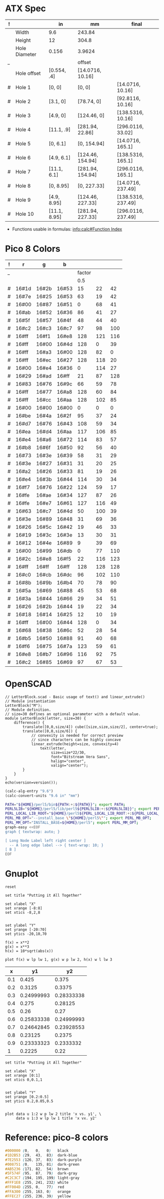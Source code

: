 
* ATX Spec

| ! |               | in           | mm               | final              |
|---+---------------+--------------+------------------+--------------------|
|   | Width         | 9.6          | 243.84           |                    |
|   | Height        | 12           | 304.8            |                    |
|   | Hole Diameter | 0.156        | 3.9624           |                    |
| _ |               |              | offset           |                    |
|   | Hole offset   | [0.554, .4]  | [14.0716, 10.16] |                    |
|---+---------------+--------------+------------------+--------------------|
| # | Hole 1        | [0,     0]   | [0, 0]           | [14.0716, 10.16]   |
| # | Hole 2        | [3.1,   0]   | [78.74, 0]       | [92.8116, 10.16]   |
| # | Hole 3        | [4.9,   0]   | [124.46, 0]      | [138.5316, 10.16]  |
| # | Hole 4        | [11.1, .9]   | [281.94, 22.86]  | [296.0116, 33.02]  |
|---+---------------+--------------+------------------+--------------------|
| # | Hole 5        | [0,    6.1]  | [0, 154.94]      | [14.0716, 165.1]   |
| # | Hole 6        | [4.9,  6.1]  | [124.46, 154.94] | [138.5316, 165.1]  |
| # | Hole 7        | [11.1, 6.1]  | [281.94, 154.94] | [296.0116, 165.1]  |
|---+---------------+--------------+------------------+--------------------|
| # | Hole 8        | [0,    8.95] | [0, 227.33]      | [14.0716, 237.49]  |
| # | Hole 9        | [4.9,  8.95] | [124.46, 227.33] | [138.5316, 237.49] |
| # | Hole 10       | [11.1, 8.95] | [281.94, 227.33] | [296.0116, 237.49] |
#+TBLFM: $4=usimplify($in*in/mm)::$5=$mm+$offset

- Functions usable in formulas: [[info:calc#Function Index][info:calc#Function Index]]

* Pico 8 Colors

| ! |     r |     g |     b |        |     |     |
|---+-------+-------+-------+--------+-----+-----|
| _ |       |       |       | factor |     |     |
|   |       |       |       |    0.5 |     |     |
|---+-------+-------+-------+--------+-----+-----|
| # | 16#1d | 16#2b | 16#53 |     15 |  22 |  42 |
| # | 16#7e | 16#25 | 16#53 |     63 |  19 |  42 |
| # | 16#00 | 16#87 | 16#51 |      0 |  68 |  41 |
| # | 16#ab | 16#52 | 16#36 |     86 |  41 |  27 |
| # | 16#5f | 16#57 | 16#4f |     48 |  44 |  40 |
| # | 16#c2 | 16#c3 | 16#c7 |     97 |  98 | 100 |
| # | 16#ff | 16#f1 | 16#e8 |    128 | 121 | 116 |
| # | 16#ff | 16#00 | 16#4d |    128 |   0 |  39 |
| # | 16#ff | 16#a3 | 16#00 |    128 |  82 |   0 |
| # | 16#ff | 16#ec | 16#27 |    128 | 118 |  20 |
| # | 16#00 | 16#e4 | 16#36 |      0 | 114 |  27 |
| # | 16#29 | 16#ad | 16#ff |     21 |  87 | 128 |
| # | 16#83 | 16#76 | 16#9c |     66 |  59 |  78 |
| # | 16#ff | 16#77 | 16#a8 |    128 |  60 |  84 |
| # | 16#ff | 16#cc | 16#aa |    128 | 102 |  85 |
|---+-------+-------+-------+--------+-----+-----|
| # | 16#00 | 16#00 | 16#00 |      0 |   0 |   0 |
| # | 16#be | 16#4a | 16#2f |     95 |  37 |  24 |
| # | 16#d7 | 16#76 | 16#43 |    108 |  59 |  34 |
| # | 16#ea | 16#d4 | 16#aa |    117 | 106 |  85 |
| # | 16#e4 | 16#a6 | 16#72 |    114 |  83 |  57 |
| # | 16#b8 | 16#6f | 16#50 |     92 |  56 |  40 |
| # | 16#73 | 16#3e | 16#39 |     58 |  31 |  29 |
| # | 16#3e | 16#27 | 16#31 |     31 |  20 |  25 |
| # | 16#a2 | 16#26 | 16#33 |     81 |  19 |  26 |
| # | 16#e4 | 16#3b | 16#44 |    114 |  30 |  34 |
| # | 16#f7 | 16#76 | 16#22 |    124 |  59 |  17 |
| # | 16#fe | 16#ae | 16#34 |    127 |  87 |  26 |
| # | 16#fe | 16#e7 | 16#61 |    127 | 116 |  49 |
| # | 16#63 | 16#c7 | 16#4d |     50 | 100 |  39 |
| # | 16#3e | 16#89 | 16#48 |     31 |  69 |  36 |
| # | 16#26 | 16#5c | 16#42 |     19 |  46 |  33 |
| # | 16#19 | 16#3c | 16#3e |     13 |  30 |  31 |
| # | 16#12 | 16#4e | 16#89 |      9 |  39 |  69 |
| # | 16#00 | 16#99 | 16#db |      0 |  77 | 110 |
| # | 16#2c | 16#e8 | 16#f5 |     22 | 116 | 123 |
| # | 16#ff | 16#ff | 16#ff |    128 | 128 | 128 |
| # | 16#c0 | 16#cb | 16#dc |     96 | 102 | 110 |
| # | 16#8b | 16#9b | 16#b4 |     70 |  78 |  90 |
| # | 16#5a | 16#69 | 16#88 |     45 |  53 |  68 |
| # | 16#3a | 16#44 | 16#66 |     29 |  34 |  51 |
| # | 16#26 | 16#2b | 16#44 |     19 |  22 |  34 |
| # | 16#18 | 16#14 | 16#25 |     12 |  10 |  19 |
| # | 16#ff | 16#00 | 16#44 |    128 |   0 |  34 |
| # | 16#68 | 16#38 | 16#6c |     52 |  28 |  54 |
| # | 16#b5 | 16#50 | 16#88 |     91 |  40 |  68 |
| # | 16#f6 | 16#75 | 16#7a |    123 |  59 |  61 |
| # | 16#e8 | 16#b7 | 16#96 |    116 |  92 |  75 |
| # | 16#c2 | 16#85 | 16#69 |     97 |  67 |  53 |
#+TBLFM: $5=round($r*$factor)::$6=round($g*$factor)::$7=round($b*$factor)


* OpenSCAD

#+BEGIN_SRC scad :tangle "~/atx.scad"
  // LetterBlock.scad - Basic usage of text() and linear_extrude()
  // Module instantiation
  LetterBlock("M");
  // Module definition.
  // size=30 defines an optional parameter with a default value.
  module LetterBlock(letter, size=30) {
      difference() {
          translate([0,0,size/4]) cube([size,size,size/2], center=true);
          translate([0,0,size/6]) {
              // convexity is needed for correct preview
              // since characters can be highly concave
              linear_extrude(height=size, convexity=4)
                  text(letter,
                       size=size*22/30,
                       font="Bitstream Vera Sans",
                       halign="center",
                       valign="center");
          }
      }
  }
  echo(version=version());
#+END_SRC

#+BEGIN_SRC emacs-lisp
(calc-alg-entry "9.6")
(calc-convert-units "9.6 in" "mm")
#+END_SRC

#+BEGIN_SRC sh :results output
PATH="${HOME}/perl5/bin${PATH:+:${PATH}}"; export PATH;
PERL5LIB="${HOME}/perl5/lib/perl5${PERL5LIB:+:${PERL5LIB}}"; export PERL5LIB;
PERL_LOCAL_LIB_ROOT="${HOME}/perl5${PERL_LOCAL_LIB_ROOT:+:${PERL_LOCAL_LIB_ROOT}}"; export PERL_LOCAL_LIB_ROOT;
PERL_MB_OPT="--install_base \"${HOME}/perl5\""; export PERL_MB_OPT;
PERL_MM_OPT="INSTALL_BASE=${HOME}/perl5"; export PERL_MM_OPT;
graph-easy <<EOF
graph { textwrap: auto; }

[ Long Node Label left right center ]
  -- A long edge label --> { text-wrap: 10; }
[ B ]
EOF
#+END_SRC

#+RESULTS:
: +--------+           +---+
: |  Long  |           |   |
: |  Node  |           |   |
: | Label  |  A long   | B |
: |  left  |  edge     |   |
: | right  |  label    |   |
: | center | --------> |   |
: +--------+           +---+


* Gnuplot

#+begin_src gnuplot :exports code :file file.png
reset

set title "Putting it All Together"

set xlabel "X"
set xrange [-8:8]
set xtics -8,2,8


set ylabel "Y"
set yrange [-20:70]
set ytics -20,10,70

f(x) = x**2
g(x) = x**3
h(x) = 10*sqrt(abs(x))

plot f(x) w lp lw 1, g(x) w p lw 2, h(x) w l lw 3
#+end_src

#+RESULTS:
[[file:file.png]]

#+tblname: basic-plot
|   x |         y1 |         y2 |
|-----+------------+------------|
| 0.1 |      0.425 |      0.375 |
| 0.2 |     0.3125 |     0.3375 |
| 0.3 | 0.24999993 | 0.28333338 |
| 0.4 |      0.275 |    0.28125 |
| 0.5 |       0.26 |       0.27 |
| 0.6 | 0.25833338 | 0.24999993 |
| 0.7 | 0.24642845 | 0.23928553 |
| 0.8 |    0.23125 |     0.2375 |
| 0.9 | 0.23333323 |  0.2333332 |
|   1 |     0.2225 |       0.22 |

#+begin_src gnuplot :var data=basic-plot :exports code :file file2.png
set title "Putting it All Together"

set xlabel "X"
set xrange [0:1]
set xtics 0,0.1,1


set ylabel "Y"
set yrange [0.2:0.5]
set ytics 0.2,0.05,0.5


plot data u 1:2 w p lw 2 title 'x vs. y1', \
     data u 1:3 w lp lw 1 title 'x vx. y2'
#+end_src

#+RESULTS:
[[file:file2.png]]


* Reference: pico-8 colors

  #+begin_src css
    #000000 (0,   0,   0)   black
    #1D2B53 (29,  43,  83)  dark-blue
    #7E2553 (126, 37,  83)  dark-purple
    #008751 (0,   135, 81)  dark-green
    #AB5236 (171, 82,  54)  brown
    #5F574F (95,  87,  79)  dark-gray
    #C2C3C7 (194, 195, 199) light-gray
    #FFF1E8 (255, 241, 232) white
    #FF004D (255, 0,   77)  red
    #FFA300 (255, 163, 0)   orange
    #FFEC27 (255, 236, 39)  yellow
    #00E436 (0,   228, 54)  green
    #29ADFF (41,  173, 255) blue
    #83769C (131, 118, 156) indigo
    #FF77A8 (255, 119, 168) pink
    #FFCCAA (255, 204, 170) peach
  #+end_src


